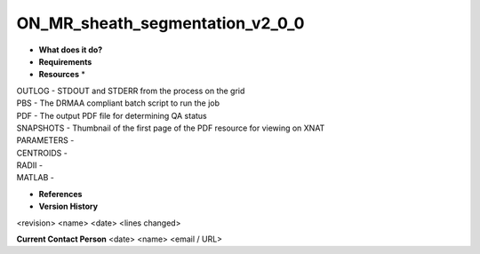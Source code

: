 ON_MR_sheath_segmentation_v2_0_0
================================

* **What does it do?**

* **Requirements**

* **Resources** *
| OUTLOG - STDOUT and STDERR from the process on the grid
| PBS - The DRMAA compliant batch script to run the job
| PDF - The output PDF file for determining QA status
| SNAPSHOTS - Thumbnail of the first page of the PDF resource for viewing on XNAT
| PARAMETERS -
| CENTROIDS -
| RADII -
| MATLAB -

* **References**

* **Version History**
<revision> <name> <date> <lines changed>

 
**Current Contact Person**
<date> <name> <email / URL> 
